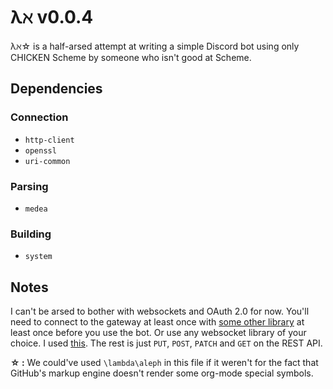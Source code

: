 * λℵ v0.0.4
  
  λℵ\star is a half-arsed attempt at writing a simple Discord bot using only CHICKEN Scheme by someone who isn't good at Scheme.

** Dependencies
*** Connection
- =http-client=
- =openssl=
- =uri-common=

*** Parsing
- =medea=

*** Building
- =system=

** Notes
   I can't be arsed to bother with websockets and OAuth 2.0 for now. You'll need to connect to the gateway at least once with [[https://discordapi.com/unofficial/libs.html][some other library]] at least once before you use the bot.
   Or use any websocket library of your choice. I used [[https://addons.mozilla.org/en-US/firefox/addon/simple-websocket-client/][this]]. The rest is just =PUT=, =POST=, =PATCH= and =GET= on the REST API.
   
   *\star :* We could've used =\lambda\aleph= in this file if it weren't for the fact that GitHub's markup engine doesn't render some org-mode special symbols.
